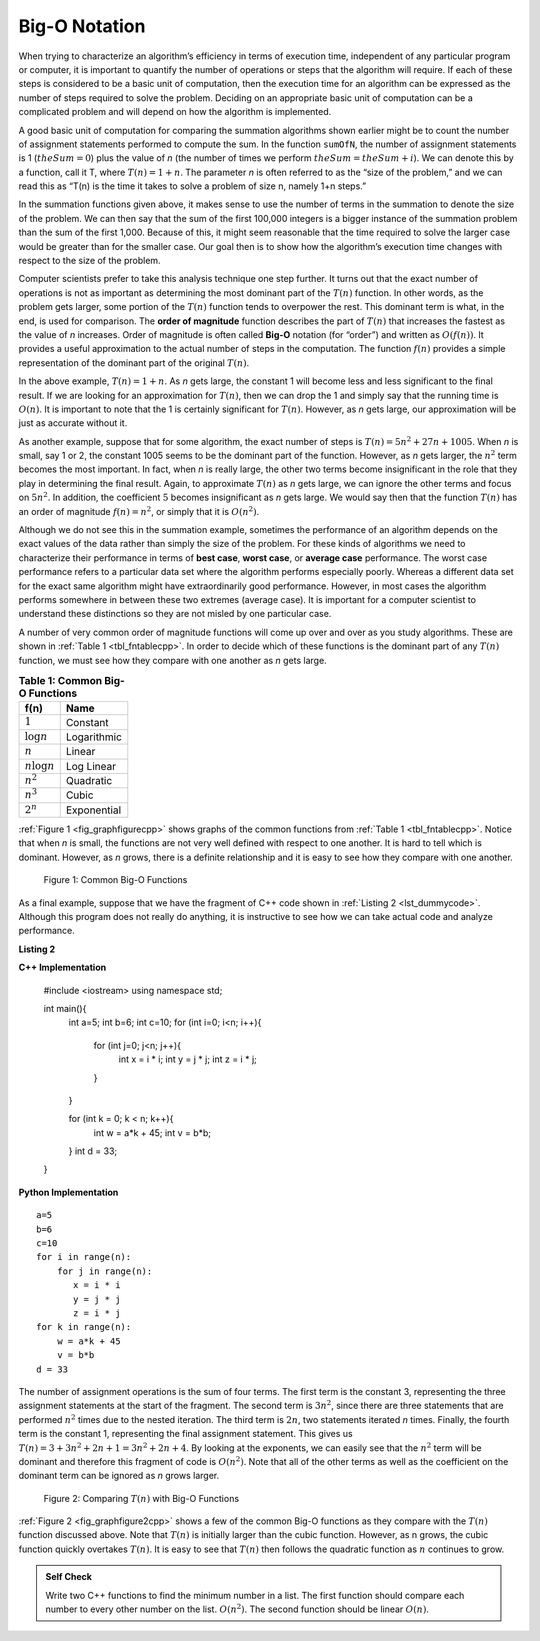 ..  Copyright (C)  Brad Miller, David Ranum
    This work is licensed under the Creative Commons Attribution-NonCommercial-ShareAlike 4.0 International License. To view a copy of this license, visit http://creativecommons.org/licenses/by-nc-sa/4.0/.


Big-O Notation
--------------

When trying to characterize an algorithm’s efficiency in terms of
execution time, independent of any particular program or computer, it is
important to quantify the number of operations or steps that the
algorithm will require. If each of these steps is considered to be a
basic unit of computation, then the execution time for an algorithm can
be expressed as the number of steps required to solve the problem.
Deciding on an appropriate basic unit of computation can be a
complicated problem and will depend on how the algorithm is implemented.

A good basic unit of computation for comparing the summation algorithms
shown earlier might be to count the number of assignment statements
performed to compute the sum. In the function ``sumOfN``, the number of
assignment statements is 1 (:math:`theSum = 0`)
plus the value of *n* (the number of times we perform
:math:`theSum=theSum+i`). We can denote this by a function, call it T,
where :math:`T(n)=1 + n`. The parameter *n* is often referred to as
the “size of the problem,” and we can read this as “T(n) is the time
it takes to solve a problem of size n, namely 1+n steps.”

In the summation functions given above, it makes sense to use the number
of terms in the summation to denote the size of the problem. We can then
say that the sum of the first 100,000 integers is a bigger instance of
the summation problem than the sum of the first 1,000. Because of this,
it might seem reasonable that the time required to solve the larger case
would be greater than for the smaller case. Our goal then is to show how
the algorithm’s execution time changes with respect to the size of the
problem.

Computer scientists prefer to take this analysis technique one step
further. It turns out that the exact number of operations is not as
important as determining the most dominant part of the :math:`T(n)`
function. In other words, as the problem gets larger, some portion of
the :math:`T(n)` function tends to overpower the rest. This dominant
term is what, in the end, is used for comparison. The **order of
magnitude** function describes the part of :math:`T(n)` that increases
the fastest as the value of *n* increases. Order of magnitude is often
called **Big-O** notation (for “order”) and written as
:math:`O(f(n))`. It provides a useful approximation to the actual
number of steps in the computation. The function :math:`f(n)` provides
a simple representation of the dominant part of the original
:math:`T(n)`.

In the above example, :math:`T(n)=1+n`. As *n* gets large, the
constant 1 will become less and less significant to the final result. If
we are looking for an approximation for :math:`T(n)`, then we can drop
the 1 and simply say that the running time is :math:`O(n)`. It is
important to note that the 1 is certainly significant for
:math:`T(n)`. However, as *n* gets large, our approximation will be
just as accurate without it.

As another example, suppose that for some algorithm, the exact number of
steps is :math:`T(n)=5n^{2}+27n+1005`. When *n* is small, say 1 or 2,
the constant 1005 seems to be the dominant part of the function.
However, as *n* gets larger, the :math:`n^{2}` term becomes the most
important. In fact, when *n* is really large, the other two terms become
insignificant in the role that they play in determining the final
result. Again, to approximate :math:`T(n)` as *n* gets large, we can
ignore the other terms and focus on :math:`5n^{2}`. In addition, the
coefficient :math:`5` becomes insignificant as *n* gets large. We
would say then that the function :math:`T(n)` has an order of
magnitude :math:`f(n)=n^{2}`, or simply that it is :math:`O(n^{2})`.

Although we do not see this in the summation example, sometimes the
performance of an algorithm depends on the exact values of the data
rather than simply the size of the problem. For these kinds of
algorithms we need to characterize their performance in terms of **best
case**, **worst case**, or **average case** performance. The worst case
performance refers to a particular data set where the algorithm performs
especially poorly. Whereas a different data set for the exact same
algorithm might have extraordinarily good performance. However, in most
cases the algorithm performs somewhere in between these two extremes
(average case). It is important for a computer scientist to understand
these distinctions so they are not misled by one particular case.


A number of very common order of magnitude functions will come up over
and over as you study algorithms. These are shown in :ref:`Table 1 <tbl_fntablecpp>`. In
order to decide which of these functions is the dominant part of any
:math:`T(n)` function, we must see how they compare with one another
as *n* gets large.

.. _tbl_fntablecpp:

.. table:: **Table 1: Common Big-O Functions**

    ================= =============
             **f(n)**      **Name**
    ================= =============
          :math:`1`      Constant
     :math:`\log n`   Logarithmic
          :math:`n`        Linear
    :math:`n\log n`    Log Linear
      :math:`n^{2}`     Quadratic
      :math:`n^{3}`         Cubic
      :math:`2^{n}`   Exponential
    ================= =============


:ref:`Figure 1 <fig_graphfigurecpp>` shows graphs of the common
functions from :ref:`Table 1 <tbl_fntablecpp>`. Notice that when *n* is small, the
functions are not very well defined with respect to one another. It is
hard to tell which is dominant. However, as *n* grows, there is a
definite relationship and it is easy to see how they compare with one
another.

.. _fig_graphfigurecpp:

.. figure:: Figures/newplot.png

   Figure 1: Common Big-O Functions


As a final example, suppose that we have the fragment of C++ code
shown in :ref:`Listing 2 <lst_dummycode>`. Although this program does not really do
anything, it is instructive to see how we can take actual code and
analyze performance.

.. _lst_dummycode:

**Listing 2**

**C++ Implementation**

    #include <iostream>
    using namespace std;

    int main(){
        int a=5;
        int b=6;
        int c=10;
        for (int i=0; i<n; i++){
        
            for (int j=0; j<n; j++){
                int x = i * i;
                int y = j * j;
                int z = i * j;

            }

        }

        for (int k = 0; k < n; k++){
            int w = a*k + 45;
            int v = b*b;

        }
        int d = 33;

    }

**Python Implementation**

::

        a=5
        b=6
        c=10
        for i in range(n):
            for j in range(n):
               x = i * i
               y = j * j
               z = i * j
        for k in range(n):
            w = a*k + 45
            v = b*b
        d = 33




The number of assignment operations is the sum of four terms. The first
term is the constant 3, representing the three assignment statements at
the start of the fragment. The second term is :math:`3n^{2}`, since
there are three statements that are performed :math:`n^{2}` times due
to the nested iteration. The third term is :math:`2n`, two statements
iterated *n* times. Finally, the fourth term is the constant 1,
representing the final assignment statement. This gives us
:math:`T(n)=3+3n^{2}+2n+1=3n^{2}+2n+4`. By looking at the exponents,
we can easily see that the :math:`n^{2}` term will be dominant and
therefore this fragment of code is :math:`O(n^{2})`. Note that all of
the other terms as well as the coefficient on the dominant term can be
ignored as *n* grows larger.

.. _fig_graphfigure2cpp:

.. figure:: Figures/newplot2.png

   Figure 2: Comparing :math:`T(n)` with Big-O Functions


:ref:`Figure 2 <fig_graphfigure2cpp>` shows a few of the common Big-O functions as they
compare with the :math:`T(n)` function discussed above. Note that
:math:`T(n)` is initially larger than the cubic function. However, as
n grows, the cubic function quickly overtakes :math:`T(n)`. It is easy
to see that :math:`T(n)` then follows the quadratic function as
:math:`n` continues to grow.


.. admonition:: Self Check

   Write two C++ functions to find the minimum number in a list.  The first function should compare each number to every other number on the list. :math:`O(n^2)`.  The second function should be linear :math:`O(n)`.


.. video::  findMinVid
   :controls:
   :thumb: ../_static/function_intro.png

   http://media.interactivepython.org/pythondsVideos/findmin.mov
   http://media.interactivepython.org/pythondsVideos/findmin.webm

